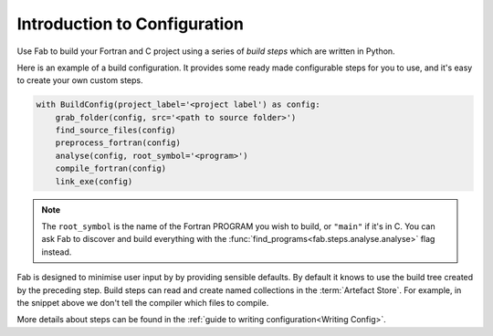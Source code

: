 .. _Config Intro:


Introduction to Configuration
*****************************

Use Fab to build your Fortran and C project using a series of *build steps* which
are written in Python.

Here is an example of a build configuration. It provides some ready made
configurable steps for you to use, and it's easy to create your own custom steps.

.. code-block::

        with BuildConfig(project_label='<project label') as config:
            grab_folder(config, src='<path to source folder>')
            find_source_files(config)
            preprocess_fortran(config)
            analyse(config, root_symbol='<program>')
            compile_fortran(config)
            link_exe(config)

.. note::

    The ``root_symbol`` is the name of the Fortran PROGRAM you wish to build,
    or ``"main"`` if it's in C. You can ask Fab to discover and build everything
    with the :func:`find_programs<fab.steps.analyse.analyse>` flag instead.

Fab is designed to minimise user input by by providing sensible defaults.
By default it knows to use the build tree created by the preceding step.
Build steps can read and create named collections in the :term:`Artefact Store`.
For example, in the snippet above we don't tell the compiler which files to compile.


More details about steps can be found in the :ref:`guide to writing configuration<Writing Config>`.
